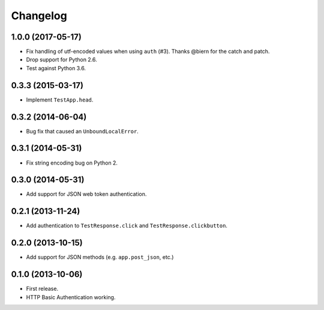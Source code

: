 Changelog
---------

1.0.0 (2017-05-17)
++++++++++++++++++

* Fix handling of utf-encoded values when using ``auth`` (#3). Thanks @biern for the catch and patch.
* Drop support for Python 2.6.
* Test against Python 3.6.

0.3.3 (2015-03-17)
++++++++++++++++++

* Implement ``TestApp.head``.

0.3.2 (2014-06-04)
++++++++++++++++++

* Bug fix that caused an ``UnboundLocalError``.

0.3.1 (2014-05-31)
++++++++++++++++++

* Fix string encoding bug on Python 2.

0.3.0 (2014-05-31)
++++++++++++++++++

* Add support for JSON web token authentication.

0.2.1 (2013-11-24)
++++++++++++++++++

* Add authentication to ``TestResponse.click`` and ``TestResponse.clickbutton``.

0.2.0 (2013-10-15)
++++++++++++++++++

* Add support for JSON methods (e.g. ``app.post_json``, etc.)

0.1.0 (2013-10-06)
++++++++++++++++++

* First release.
* HTTP Basic Authentication working.
